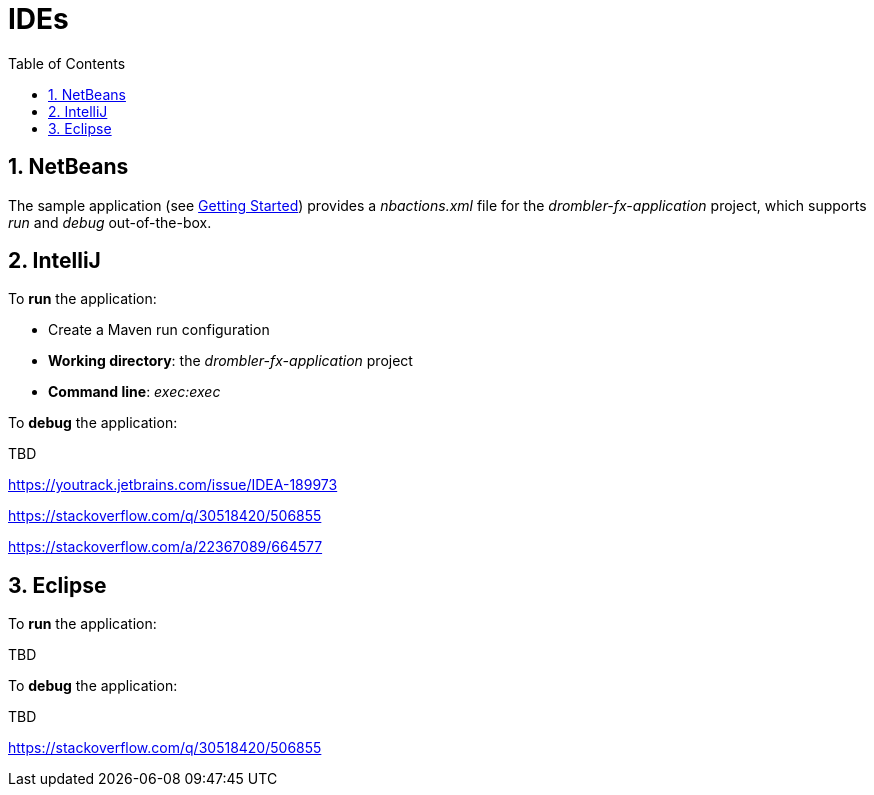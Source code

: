 [[ide]]
= IDEs
:toc:
:numbered:

== NetBeans
The sample application (see <<getting-started.adoc#gettingStarted,Getting Started>>) provides a _nbactions.xml_ file for
the _drombler-fx-application_ project, which supports _run_ and _debug_ out-of-the-box.

== IntelliJ
To *run* the application:

 * Create a Maven run configuration
 * *Working directory*: the _drombler-fx-application_ project
 * *Command line*: _exec:exec_

To *debug* the application:

TBD

https://youtrack.jetbrains.com/issue/IDEA-189973

https://stackoverflow.com/q/30518420/506855

https://stackoverflow.com/a/22367089/664577

== Eclipse
To *run* the application:

TBD

To *debug* the application:

TBD

https://stackoverflow.com/q/30518420/506855